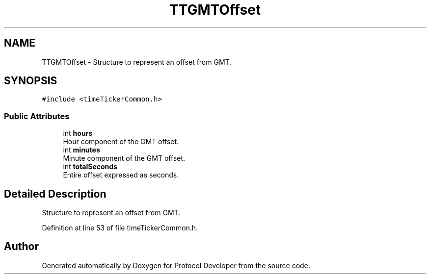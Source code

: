 .TH "TTGMTOffset" 3 "Wed Apr 3 2019" "Version 0.1" "Protocol Developer" \" -*- nroff -*-
.ad l
.nh
.SH NAME
TTGMTOffset \- Structure to represent an offset from GMT\&.  

.SH SYNOPSIS
.br
.PP
.PP
\fC#include <timeTickerCommon\&.h>\fP
.SS "Public Attributes"

.in +1c
.ti -1c
.RI "int \fBhours\fP"
.br
.RI "Hour component of the GMT offset\&. "
.ti -1c
.RI "int \fBminutes\fP"
.br
.RI "Minute component of the GMT offset\&. "
.ti -1c
.RI "int \fBtotalSeconds\fP"
.br
.RI "Entire offset expressed as seconds\&. "
.in -1c
.SH "Detailed Description"
.PP 
Structure to represent an offset from GMT\&. 
.PP
Definition at line 53 of file timeTickerCommon\&.h\&.

.SH "Author"
.PP 
Generated automatically by Doxygen for Protocol Developer from the source code\&.
